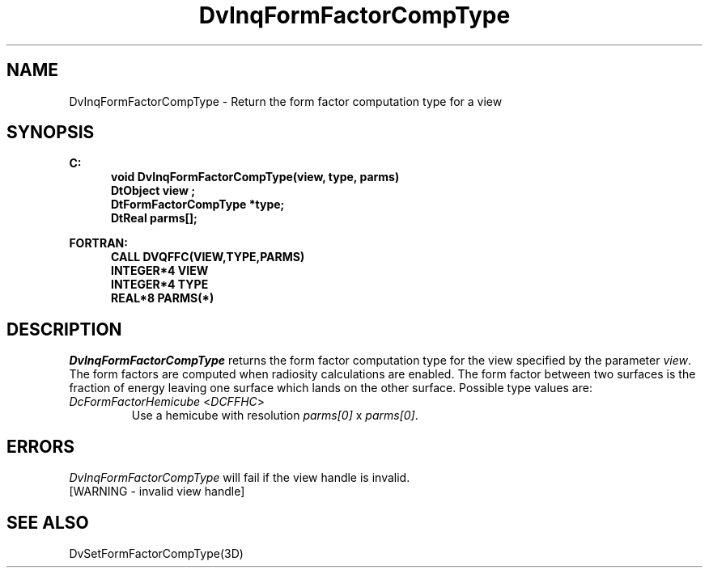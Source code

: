.\"#ident "%W% %G%"
.\"
.\" # Copyright (C) 1994 Kubota Graphics Corp.
.\" # 
.\" # Permission to use, copy, modify, and distribute this material for
.\" # any purpose and without fee is hereby granted, provided that the
.\" # above copyright notice and this permission notice appear in all
.\" # copies, and that the name of Kubota Graphics not be used in
.\" # advertising or publicity pertaining to this material.  Kubota
.\" # Graphics Corporation MAKES NO REPRESENTATIONS ABOUT THE ACCURACY
.\" # OR SUITABILITY OF THIS MATERIAL FOR ANY PURPOSE.  IT IS PROVIDED
.\" # "AS IS", WITHOUT ANY EXPRESS OR IMPLIED WARRANTIES, INCLUDING THE
.\" # IMPLIED WARRANTIES OF MERCHANTABILITY AND FITNESS FOR A PARTICULAR
.\" # PURPOSE AND KUBOTA GRAPHICS CORPORATION DISCLAIMS ALL WARRANTIES,
.\" # EXPRESS OR IMPLIED.
.\"
.TH DvInqFormFactorCompType 3D  "Dore"
.SH NAME
DvInqFormFactorCompType \- Return the form factor computation type for a view
.SH SYNOPSIS
.nf
.ft 3
C:
.in  +.5i
void DvInqFormFactorCompType(view, type, parms)
DtObject view ;
DtFormFactorCompType *type;
DtReal parms[];
.sp
.in -.5i
FORTRAN:
.in +.5i
CALL DVQFFC(VIEW,TYPE,PARMS)
INTEGER*4 VIEW
INTEGER*4 TYPE
REAL*8 PARMS(*)
.in -.5i
.fi
.SH DESCRIPTION
.IX DVQFFC
.IX DvInqFormFactorCompType
.I DvInqFormFactorCompType
returns the form factor computation type for the view specified by
the parameter \f2view\fP.
The form factors are computed when radiosity calculations are enabled.
The form factor between two surfaces is the fraction of energy
leaving one surface which lands on the other surface.
Possible type values are:
.PP
.IP "\f2DcFormFactorHemicube\fP <\f2DCFFHC\fP>"
Use a hemicube with resolution \f2parms[0]\fP x \f2parms[0]\fP.
.SH ERRORS
.I DvInqFormFactorCompType
will fail if the view handle is invalid.
.TP 15
[WARNING - invalid view handle]
.SH "SEE ALSO"
.na
.nh
DvSetFormFactorCompType(3D)
.ad
.hy
